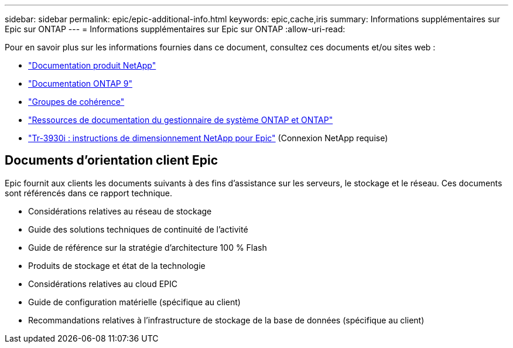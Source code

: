 ---
sidebar: sidebar 
permalink: epic/epic-additional-info.html 
keywords: epic,cache,iris 
summary: Informations supplémentaires sur Epic sur ONTAP 
---
= Informations supplémentaires sur Epic sur ONTAP
:allow-uri-read: 


[role="lead"]
Pour en savoir plus sur les informations fournies dans ce document, consultez ces documents et/ou sites web :

* link:https://www.netapp.com/us/documentation/index.aspx["Documentation produit NetApp"^]
* link:https://docs.netapp.com/us-en/ontap/index.html["Documentation ONTAP 9"^]
* link:https://docs.netapp.com/us-en/ontap/consistency-groups/#learn-about-consistency-groups["Groupes de cohérence"^]
* link:https://www.netapp.com/us/documentation/ontap-and-oncommand-system-manager.aspx["Ressources de documentation du gestionnaire de système ONTAP et ONTAP"^]
* link:https://fieldportal.netapp.com/content/192412?assetComponentId=192510["Tr-3930i : instructions de dimensionnement NetApp pour Epic"^] (Connexion NetApp requise)




== Documents d'orientation client Epic

Epic fournit aux clients les documents suivants à des fins d'assistance sur les serveurs, le stockage et le réseau. Ces documents sont référencés dans ce rapport technique.

* Considérations relatives au réseau de stockage
* Guide des solutions techniques de continuité de l'activité
* Guide de référence sur la stratégie d'architecture 100 % Flash
* Produits de stockage et état de la technologie
* Considérations relatives au cloud EPIC
* Guide de configuration matérielle (spécifique au client)
* Recommandations relatives à l'infrastructure de stockage de la base de données (spécifique au client)

